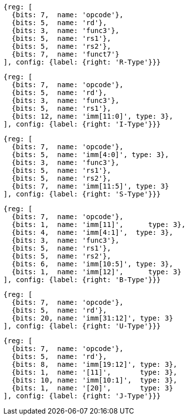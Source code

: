 //## 2.3 Immediate Encoding Variants
//### Figure 2.3
//RISC-V base instruction formats showing immediate variants.

[wavedrom, ,]
....
{reg: [
  {bits: 7,  name: 'opcode'},
  {bits: 5,  name: 'rd'},
  {bits: 3,  name: 'func3'},
  {bits: 5,  name: 'rs1'},
  {bits: 5,  name: 'rs2'},
  {bits: 7,  name: 'funct7'}
], config: {label: {right: 'R-Type'}}}
....

[wavedrom, ,]
....
{reg: [
  {bits: 7,  name: 'opcode'},
  {bits: 5,  name: 'rd'},
  {bits: 3,  name: 'func3'},
  {bits: 5,  name: 'rs1'},
  {bits: 12, name: 'imm[11:0]', type: 3},
], config: {label: {right: 'I-Type'}}}
....

[wavedrom, ,]
....
{reg: [
  {bits: 7,  name: 'opcode'},
  {bits: 5,  name: 'imm[4:0]', type: 3},
  {bits: 3,  name: 'func3'},
  {bits: 5,  name: 'rs1'},
  {bits: 5,  name: 'rs2'},
  {bits: 7,  name: 'imm[11:5]', type: 3}
], config: {label: {right: 'S-Type'}}}
....

[wavedrom, ,]
....
{reg: [
  {bits: 7,  name: 'opcode'},
  {bits: 1,  name: 'imm[11]',      type: 3},
  {bits: 4,  name: 'imm[4:1]',  type: 3},
  {bits: 3,  name: 'func3'},
  {bits: 5,  name: 'rs1'},
  {bits: 5,  name: 'rs2'},
  {bits: 6,  name: 'imm[10:5]', type: 3},
  {bits: 1,  name: 'imm[12]',      type: 3}
], config: {label: {right: 'B-Type'}}}
....

[wavedrom, ,]
....
{reg: [
  {bits: 7,  name: 'opcode'},
  {bits: 5,  name: 'rd'},
  {bits: 20, name: 'imm[31:12]', type: 3}
], config: {label: {right: 'U-Type'}}}
....

[wavedrom, ,]
....
{reg: [
  {bits: 7,  name: 'opcode'},
  {bits: 5,  name: 'rd'},
  {bits: 8,  name: 'imm[19:12]', type: 3},
  {bits: 1,  name: '[11]',       type: 3},
  {bits: 10, name: 'imm[10:1]',  type: 3},
  {bits: 1,  name: '[20]',       type: 3}
], config: {label: {right: 'J-Type'}}}
....


